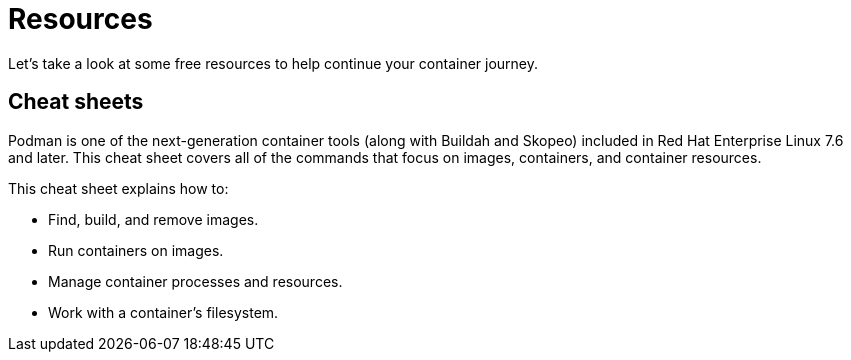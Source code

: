 = Resources

Let's take a look at some free resources to help continue your container journey.

== Cheat sheets

Podman is one of the next-generation container tools (along with Buildah and Skopeo) included in Red Hat Enterprise Linux 7.6 and later. This cheat sheet covers all of the commands that focus on images, containers, and container resources.

This cheat sheet explains how to:

* Find, build, and remove images.
* Run containers on images.
* Manage container processes and resources.
* Work with a container's filesystem.